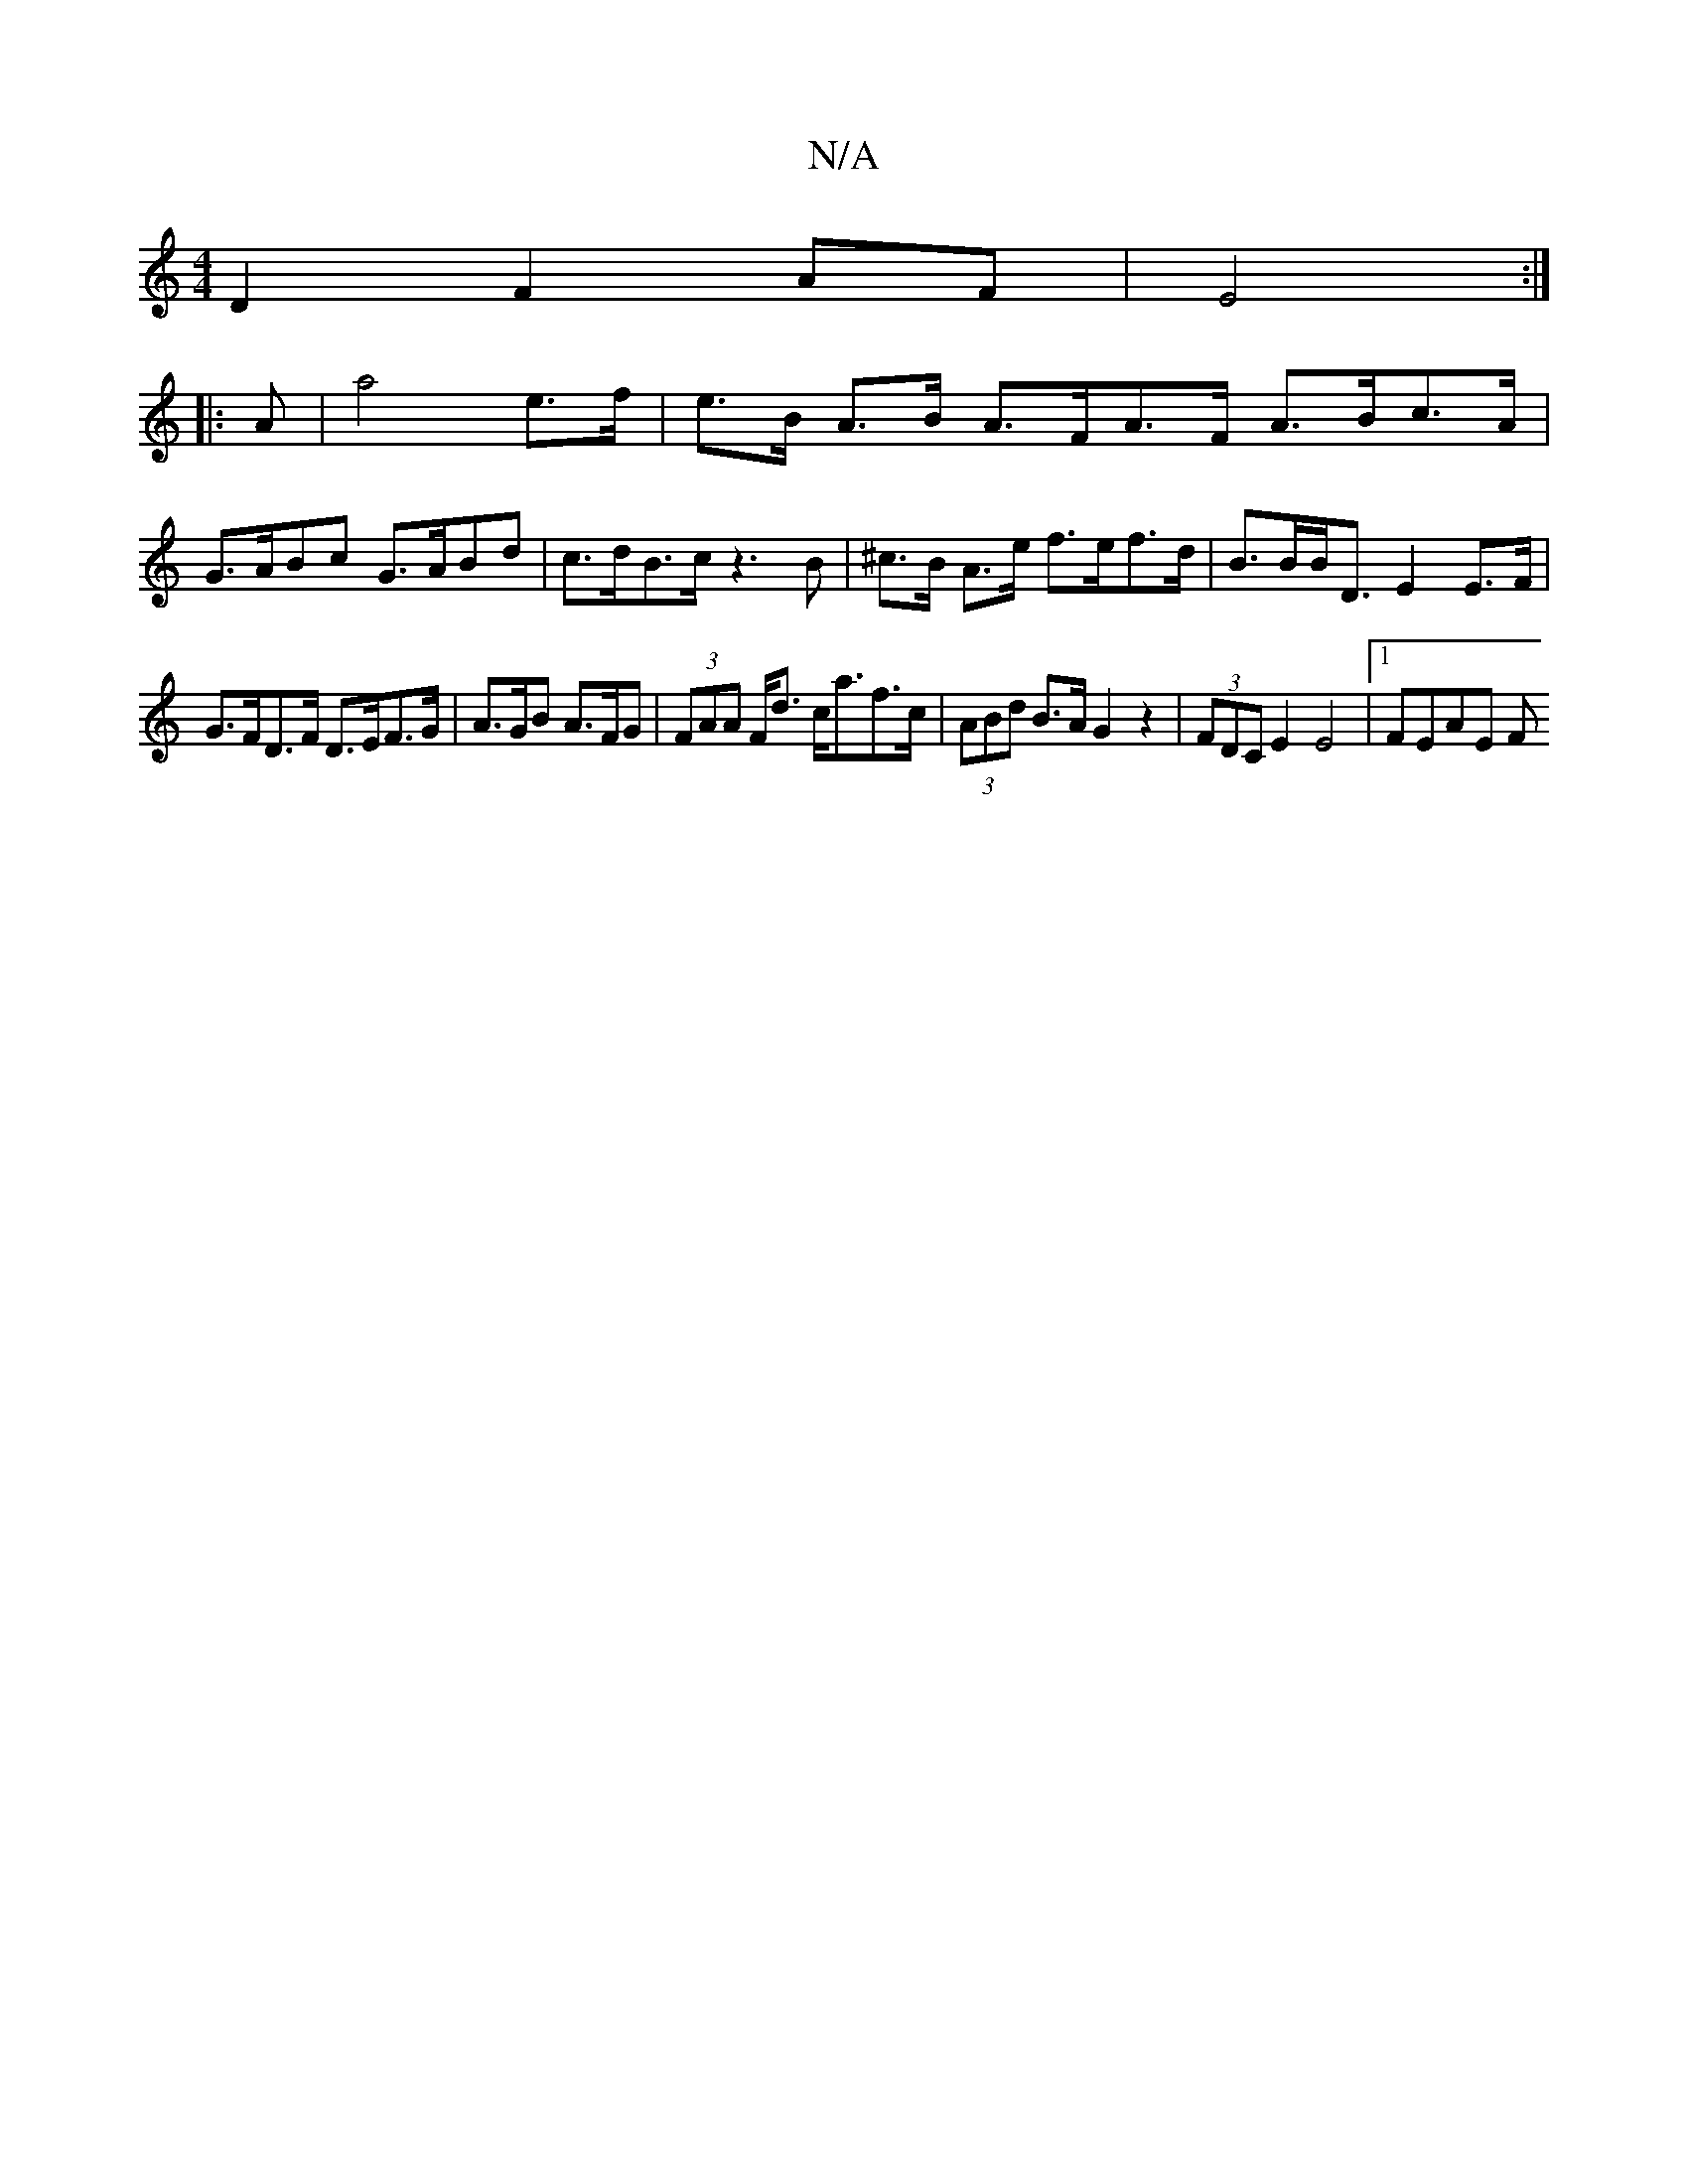 X:1
T:N/A
M:4/4
R:N/A
K:Cmajor
D2 F2 AF|E4 :|
|: A | a4 e>f | e>B A>B A>FA>F A>Bc>A | G>ABc G>ABd | c>dB>c z3B | ^c>B A>e f>ef>d|B>BB<D E2 E>F |
G>FD>F D>EF>G | A>GB A>FG | (3FAA F<d c<af>c | (3ABd B>A G2 z2 | (3FDC E2 E4 |1 FEAE F